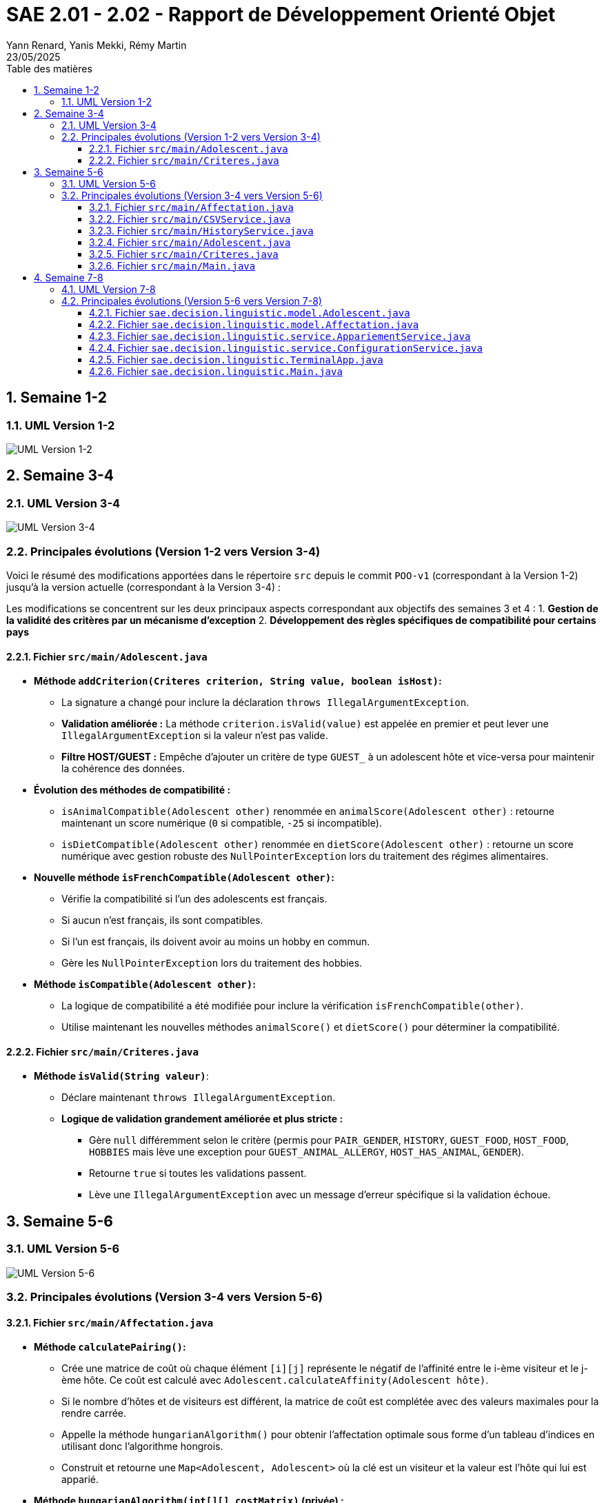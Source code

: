 = SAE 2.01 - 2.02 - Rapport de Développement Orienté Objet
:author: Yann Renard, Yanis Mekki, Rémy Martin
:revdate: 23/05/2025
:doctype: report
:toc: left
:toclevels: 3
:sectnums:
:icons: font
:source-highlighter: highlightjs
:toc-title: Table des matières


<<<

## Semaine 1-2

### UML Version 1-2

image::UML_plantuml/SAE_UML_Version1.png[UML Version 1-2]

<<<

## Semaine 3-4

### UML Version 3-4

image::UML_plantuml/SAE_UML_Version2.png[UML Version 3-4]

### Principales évolutions (Version 1-2 vers Version 3-4)

Voici le résumé des modifications apportées dans le répertoire `src` depuis le commit `POO-v1` (correspondant à la Version 1-2) jusqu'à la version actuelle (correspondant à la Version 3-4) :

Les modifications se concentrent sur les deux principaux aspects correspondant aux objectifs des semaines 3 et 4 :
1. **Gestion de la validité des critères par un mécanisme d'exception**
2. **Développement des règles spécifiques de compatibilité pour certains pays**

==== Fichier `src/main/Adolescent.java`

* **Méthode `addCriterion(Criteres criterion, String value, boolean isHost)`:**
    ** La signature a changé pour inclure la déclaration `throws IllegalArgumentException`.
    ** **Validation améliorée :** La méthode `criterion.isValid(value)` est appelée en premier et peut lever une `IllegalArgumentException` si la valeur n'est pas valide.
    ** **Filtre HOST/GUEST :** Empêche d'ajouter un critère de type `GUEST_` à un adolescent hôte et vice-versa pour maintenir la cohérence des données.

* **Évolution des méthodes de compatibilité :**
    ** `isAnimalCompatible(Adolescent other)` renommée en `animalScore(Adolescent other)` : retourne maintenant un score numérique (`0` si compatible, `-25` si incompatible).
    ** `isDietCompatible(Adolescent other)` renommée en `dietScore(Adolescent other)` : retourne un score numérique avec gestion robuste des `NullPointerException` lors du traitement des régimes alimentaires.

* **Nouvelle méthode `isFrenchCompatible(Adolescent other)`:**
    ** Vérifie la compatibilité si l'un des adolescents est français.
    ** Si aucun n'est français, ils sont compatibles.
    ** Si l'un est français, ils doivent avoir au moins un hobby en commun.
    ** Gère les `NullPointerException` lors du traitement des hobbies.

* **Méthode `isCompatible(Adolescent other)`:**
    ** La logique de compatibilité a été modifiée pour inclure la vérification `isFrenchCompatible(other)`.
    ** Utilise maintenant les nouvelles méthodes `animalScore()` et `dietScore()` pour déterminer la compatibilité.

==== Fichier `src/main/Criteres.java`

* **Méthode `isValid(String valeur)`**:
    ** Déclare maintenant `throws IllegalArgumentException`.
    ** **Logique de validation grandement améliorée et plus stricte :**
        *** Gère `null` différemment selon le critère (permis pour `PAIR_GENDER`, `HISTORY`, `GUEST_FOOD`, `HOST_FOOD`, `HOBBIES` mais lève une exception pour `GUEST_ANIMAL_ALLERGY`, `HOST_HAS_ANIMAL`, `GENDER`).
        *** Retourne `true` si toutes les validations passent.
        *** Lève une `IllegalArgumentException` avec un message d'erreur spécifique si la validation échoue.

<<<

## Semaine 5-6

### UML Version 5-6

image::UML_plantuml/SAE_UML_Version3.png[UML Version 5-6]

### Principales évolutions (Version 3-4 vers Version 5-6)


==== Fichier `src/main/Affectation.java`

* **Méthode `calculatePairing()`:**
    ** Crée une matrice de coût où chaque élément `[i][j]` représente le négatif de l'affinité entre le i-ème visiteur et le j-ème hôte. Ce coût est calculé avec `Adolescent.calculateAffinity(Adolescent hôte)`.
    ** Si le nombre d'hôtes et de visiteurs est différent, la matrice de coût est complétée avec des valeurs maximales pour la rendre carrée.
    ** Appelle la méthode `hungarianAlgorithm()` pour obtenir l'affectation optimale sous forme d'un tableau d'indices en utilisant donc l'algorithme hongrois.
    ** Construit et retourne une `Map<Adolescent, Adolescent>` où la clé est un visiteur et la valeur est l'hôte qui lui est apparié.

* **Méthode `hungarianAlgorithm(int[][] costMatrix)` (privée) :**
    ** Implémente l'algorithme hongrois pour résoudre le problème d'affectation linéaire.  
    ** A cette fin il utilise plusieurs tableaux :
        * `lx` et `ly`: les coûts temporaires pour chaque visiteur et chaque hôte.
        * `xy`: garde en mémoire quel hôte est actuellement attribué à quel visiteur.
        * `yx`: l'inverse de `xy`, quel visiteur est attribué à quel hôte.
        * `queue`, `prev`, `S`, `T`: les tableaux utilisés pour l'exploration des possibilités d'amélioration de l'appariement.  
    ** Initialise les tableaux ci dessus et trouve une affectation initiale.
    ** Itérativement, recherche des chemins augmentants pour améliorer l'affectation jusqu'à ce qu'elle soit optimale.
    ** Retourne un tableau `xy` où `xy[i]` est l'indice de la colonne (l'hôte) affecté à la ligne `i` (le visiteur).

==== Fichier `src/main/CSVService.java`

* **Méthode `importAdolescents(String filePath, boolean isHost)` :**
    ** Prend en paramètre le chemin du fichier CSV et un booléen `isHost` pour indiquer si les adolescents sont des hôtes ou des visiteurs.
    ** Lit le fichier ligne par ligne :
        * Appelle `parseHeaders()` pour lire et valider la ligne d'en-tête et construire une map des en-têtes avec leurs indices.
        * Pour chaque ligne de données, appelle `processDataLine()` pour créer un objet `Adolescent`.
    ** Gère les `IOException` lors de la lecture du fichier.
    ** Retourne une `List<Adolescent>` contenant tous les adolescents importés.

* **Méthode `parseHeaders(BufferedReader br, String filePath)` (privée) :**
    ** Lit la première ligne du fichier CSV (censée être l'en-tête).
    ** Divise la ligne en fonction du `CSV_DELIMITER`.
    ** Crée une `Map<String, Integer>` associant chaque nom d'en-tête (en majuscules et sans espaces superflus) à son index de colonne.
    ** Vérifie si tous les `REQUIRED_HEADERS` sont présents dans la map. Si ce n'est pas le cas, un message d'erreur est journalisé avec LogError(String message, String context, Exception e) et une map vide est retournée.
    ** Retourne la `headerMap` ou une map vide en cas d'erreur.

* **Méthode `processDataLine(String line, Map<String, Integer> headerMap, boolean isHost, List<Adolescent> adolescents)` (privée) :**
    ** Traite une seule ligne de données du fichier CSV.
    ** Divise la ligne en un tableau de chaînes de caractères (`data`).
    ** Vérifie que le nombre de colonnes correspond au nombre d'en-têtes.
    ** Appelle `extractCriteria()` pour extraire les critères spécifiques de l'adolescent.
    ** Appelle `createAdolescent()` pour instancier un objet `Adolescent`.
    ** Ajoute l'adolescent créé à la liste des adolescents.
    ** Gère les exceptions génériques qui pourraient survenir lors du traitement d'une ligne de données.

* **Méthode `extractCriteria(String[] data, Map<String, Integer> headerMap, boolean isHost)` (privée) :**
    ** Parcourt les en-têtes du fichier CSV.
    ** Pour les en-têtes qui ne sont pas des `REQUIRED_HEADERS`, tente de les convertir en énumération `Criteria`.
    ** Ignore les critères qui sont incompatibles avec le type d'adolescent (par exemple, un hôte ne devrait pas avoir de critère `GUEST_ANIMAL_ALLERGY`).
    ** Récupère la valeur correspondante dans le tableau `data`.
    ** Si la valeur est vide, vérifie si le critère est "nullable" (peut être nul) en utilisant `isNullableField()`. Si oui, la valeur `null` est stockée pour ce critère. Sinon, la valeur est stockée telle quelle.
    ** Gère les `IllegalArgumentException` si un en-tête n'est pas reconnu.
    ** Retourne une `Map<Criteria, String>` des critères extraits.

* **Méthode `isNullableField(Criteria critere)` (privée) :**
    ** Une méthode utilitaire qui retourne `true` si le critère donné peut avoir une valeur `null` (c'est à dire: `PAIR_GENDER`, `HISTORY`, `GUEST_FOOD`, `HOST_FOOD`, `HOBBIES`), et `false` sinon.

* **Méthode `createAdolescent(String[] data, Map<String, Integer> headerMap, Map<Criteria, String> criteria, boolean isHost)` (privée) :**
    ** Récupère les informations de base (nom, prénom, pays, date de naissance, genre) du tableau `data` en utilisant la `headerMap`.
    ** Parse la date de naissance en `LocalDate`.
    ** Instancie et retourne un nouvel objet `Adolescent` en lui donnant les informations de base, les critères extraits et le statut `isHost`.

* **Méthode `exportAffectations(Map<Adolescent, Adolescent> pairings, String filePath)` :**
    ** Exporte les paires d'adolescents formées vers un fichier CSV.
    ** Prend en paramètre une `Map` des appariements (Visiteur -> Hôte) et le chemin du fichier de sortie.
    ** Écrit la ligne d'en-tête (`EXPORT_HEADERS`) dans le fichier.
    ** Pour chaque paire dans la `pairings` map, extrait les informations pertinentes (nom, prénom, pays) pour le visiteur et l'hôte.
    ** Écrit ces informations sous forme de ligne CSV dans le fichier.
    ** Gère les `IOException` lors de l'écriture du fichier.

* **Méthode `logError(String message, String context, Exception e)` (privée) :**
    ** Une méthode pour journaliser les messages d'erreur dans la console (`System.err`).
    ** Permet d'inclure un message principal, un contexte (par exemple, la ligne CSV en cause) et une exception optionnelle pour des détails supplémentaires.

==== Fichier `src/main/HistoryService.java`

* **Méthode `saveAffectationHistory(Map<String, Affectation> history, String filePath)` :**
    ** Prend en paramètre une `Map` où la clé est une `String` (représentant une clé unique pour une affectation, avec "Date_PaysOrigine_PaysDestination") et la valeur est un objet de type `Affectation`.
    ** Prend également le chemin du fichier (`filePath`) où l'historique doit être sauvegardé.
    ** Utilise `FileOutputStream` et `ObjectOutputStream` pour écrire l'objet `Map` complet dans le fichier spécifié.
    ** Gère les `IOException` qui pourraient survenir pendant l'écriture et lors de la fermeture des flux, en affichant des messages d'erreur sur `System.err`.
    ** Assure la fermeture des flux (`ObjectOutputStream` et `FileOutputStream`) dans un bloc `finally` pour garantir que les ressources sont libérées même en cas d'erreur.

* **Méthode `loadAffectationHistory(String filePath)` :**
    ** Prend en paramètre le chemin du fichier (`filePath`) à partir duquel l'historique doit être chargé.
    ** Utilise `FileInputStream` et `ObjectInputStream` pour lire l'objet depuis le fichier.
    ** Vérifie que l'objet lu est bien une instance de `Map` avant de le caster.
    ** Gère plusieurs types d'exceptions :
        * `IOException`: Si le fichier n'est pas trouvé (cas courant lors de la première exécution de l'application) ou s'il y a une erreur de lecture.
    ** Assure la fermeture des flux (`ObjectInputStream` et `FileInputStream`) dans un bloc `finally`.
    ** Retourne la `Map` chargée, ou une `HashMap` vide si le fichier n'existe pas ou si une erreur de chargement survient.

==== Fichier `src/main/Adolescent.java`
* **Grande amélioration de la lisibilité du code.**

* **Constructeur principal (`Adolescent(...)`) :**
    ** Appelle maintenant deux méthodes privées pour gérer l'initialisation des critères : `initializeGenderCriterion()` et `initializeOtherCriteria()` plutôt qu'une gestion en interne.

* **Suppression de l'autre constructeur ne servant à rien de part la logique de l'importation**

* **Méthode `initializeGenderCriterion(String gender)` (privée) :**
    ** Gère spécifiquement l'initialisation du critère `GENDER` en reprennant la même logique que précedemment.
    ** Vérifie si la valeur du genre est non nulle et non vide.
    ** Utilise `Criteria.GENDER.isValid(gender)` pour valider le critère.
    ** En cas d'`IllegalArgumentException` lors de la validation, affiche un message d'erreur.

* **Méthode `initializeOtherCriteria(Map<Criteria, String> criteriaMap, boolean isHost)` (privée) :**
    ** Itère sur la map des critères fournie.
    ** Pour chaque critère, appelle la méthode `addCriterion()` pour l'ajouter à l'adolescent.
    ** L'appel à `addCriterion()` est encapsulé dans un bloc `try-catch` pour gérer les `IllegalArgumentException` qui pourraient être levées lors de la validation ou de l'ajout du critère auquel cas affiche un message d'erreur en cas d'exception.

* **Méthode 'addCriterion(Criteres criterion, String value, boolean isHost)':**
    ** Ajout au filtre de la vérification de la non existence préalable du critère et peut lever une `IllegalArgumentException` si le critère est déjà présent.

* **Méthode `isFrenchCompatible(Adolescent other)` :**
    ** Refactorisation de la logique.
    ** Utilise maintenant la méthode `isFrenchParticipantInvolved(Adolescent other)` pour vérifier si l'un des participants est français.
    ** Utilise maintenant la méthode `hasCommonHobbies(Adolescent other)` pour vérifier s'ils ont au moins 1 hobbie en commun si l'un d'eux est français.

* **Nouvelle méthode privée `isFrenchParticipantInvolved(Adolescent other)` :**
    ** Retourne `true` si cet adolescent ou l'autre adolescent (`other`) est de nationalité française grâce à la constante FRANCE. 

* **Méthode `hasCommonHobbies(Adolescent other)` :**
    ** Utilise maintenant la méthode `parseHobbies(String hobbies, String personName)` pour convertir la chaîne de hobbies en un Set de hobbies.
    ** Simplification de la logique de vérification des hobbies communs grâce à `Collections.disjoint()` pour vérifier s'il existe des éléments communs entre les ensembles de hobbies. Retourne `true` s'il n'y a pas d'éléments disjoints (donc au moins un hobby en commun).

* **Nouvelle méthode privée `parseHobbies(String hobbies, String personName)` :**
    ** Prend une chaîne de hobbies (séparés par `,`) et le nom de la personne (ne servant qu'en cas d'erreur).
    ** Divise la chaîne en hobbies individuels, supprime les espaces superflus et les ajoute à un HashSet.
    ** Gère les `NullPointerException` qui pourraient survenir si la chaîne de hobbies est nulle.

==== Fichier `src/main/Criteres.java`

* **Rien de Nouveau**

==== Fichier `src/main/Main.java`

* **Amélioration de la lisibilité du code.**

* **`main(String[] args)`:**
    ** Point d'entrée de l'application.
    ** Crée une instance de `Main` et appelle la méthode `run()`.

* **`run()`:**
    ** Orchestre le processus complet d'appariement :
        1. `createSampleFilesIfNotExists()`:
            *** Crée les fichiers CSV d'exemple (`sample_hosts.csv` et `sample_guests.csv`) s'ils n'existent pas déjà. Ceci permet d'avoir des données par défaut pour tester l'application.
        2. Chargement des données :
            *** Utilise la classe `CSVService` pour importer les listes d'hôtes/visiteurs depuis les fichiers CSV et affiche le nombre d'hôtes et de visiteurs chargés. 
            *** Dans le cas où aucun hôte ou visiteur n'est chargé, affiche un message d'erreur et arrête le processus.
        3. Calcul des affectations :
            *** Crée une instance de la classe `Affectation` avec les listes d'hôtes et de visiteurs, puis appelle la méthode `calculatePairing()` pour obtenir les paires optimales seulon l'algorithme hongrois.
            *** Gère les exceptions potentielles lors du calcul de l'appariement et continue avec des paires vides en cas d'erreur.
            *** Puis affiche le nombre de paires formées.
        4. Affichage des résultats en appellant la méthode `displayPairings()` pour afficher les paires formées, ainsi que quelques informations sur les adolescents et leur affinité calculée.
            *** Gère les erreurs potentielles (pouvant subvenir lors du calcul d'affinité).
        5. Export des résultats :
            *** Utilise `CSVService` pour exporter les paires d'adolescents vers un fichier CSV (`exported_affectations.csv`). 
            *** Gère les exceptions potentielles lors de l'export.
        6. Gestion de l'historique :
            *** Appelle la méthode `saveToHistory()` pour sauvegarder l'affectation actuelle dans l'historique. Gère les exceptions potentielles lors de la sauvegarde.
    ** Encapsule l'ensemble du processus dans un bloc `try-catch` pour gérer les erreurs critiques de l'application.

* **`displayPairings(Map<Adolescent, Adolescent> pairings)`:**
    ** Prend en entrée une map représentant les paires d'adolescents (visiteur -> hôte).
    ** Affiche dans la console les paires formées, en indiquant le nom, prénom et pays d'origine de chaque adolescent de la paire, ainsi que leur affinité calculée (si le calcul réussit).
    ** Gère le cas où aucune paire n'est formée et les potentielles erreurs lors de l'itération sur les paires ou du calcul de l'affinité.

* **`saveToHistory(Affectation affectation)`:**
    ** Prend en entrée l' `Affectation` courante.
    ** Charge l'historique existant à l'aide de `HistoryService`.
    ** Génère une clé unique pour cette affectation en utilisant la date et les pays d'origine des hôtes et des visiteurs via `generateHistoryKey()`.
    ** Ajoute l'affectation courante à l'historique avec cette clé.
    ** Sauvegarde l'historique mis à jour à l'aide de `HistoryService`.
    ** Affiche un message indiquant que l'historique a été mis à jour et le nombre total d'affectations dans l'historique.
    ** Relance toute exception survenue lors de la sauvegarde pour permettre à l'utilisateur de la gérer.

* **`generateHistoryKey(Affectation affectation)`:**
    ** Génère une clé unique pour identifier une affectation dans l'historique.
    ** Cette clé est basée sur la date actuelle et les pays d'origine des hôtes et des visiteurs impliqués dans l'affectation.
    ** Gère les potentielles erreurs lors de la récupération des pays et retourne une clé de secours en cas d'échec.

* **`createSampleFilesIfNotExists()`:**
    ** Vérifie si les fichiers CSV d'exemple pour les hôtes et les visiteurs existent.
    ** Si l'un des fichiers n'existe pas, il appelle les méthodes `createHostsFile()` et `createGuestsFile()` pour les créer avec des données de démonstration.

* **`createHostsFile()`:**
    ** Crée le fichier `sample_hosts.csv` avec quelques lignes de données d'exemple pour les hôtes, si le fichier n'existe pas déjà.

* **`createGuestsFile()`:**
    ** Crée le fichier `sample_guests.csv` avec quelques lignes de données d'exemple pour les visiteurs, si le fichier n'existe pas déjà.

<<<

== Semaine 7-8

=== UML Version 7-8

image::UML_plantuml/SAE_UML_Version4.png[UML Version 7-8]

=== Principales évolutions (Version 5-6 vers Version 7-8)

Cette période a été marquée par une refactorisation de l'architecture majeure visant à améliorer la flexibilité, la modularité et la maintenabilité de l'application. Les changements clés incluent :

1. **Création d'un système de configuration externe pour permettre un paramétrage fin des algorithmes via un fichier de configuration.**
2. **Refonte du calcul d'affinité pour le rendre plus transparent, configurable et puissant.**
3. **Intégration effective de l'historique des affectations dans le processus de calcul.**
4. **Développement d'une nouvelle interface utilisateur en terminal pour une distinction avec celle réalisée en JavaFX.**
5. **Structuration du projet en packages MVC (`model`, `service`, etc...) pour une meilleure organisation du code.**


==== Fichier `sae.decision.linguistic.model.Adolescent.java`

* **Méthode `calculateAffinityDetails(Adolescent other)` :**
    ** Nouvelle méthode centrale pour le calcul de l'affinité.
    ** Retourne un objet `AffinityBreakdown` qui contient le score final, les scores des composants et les vérifications de compatibilité effectuée.
    ** Met fin au calcul prématurément si les adolescents partagent le même pays d'origine et renvoie un score final de 0.
    ** Effectue des vérifications de compatibilité "strictes" (régime, animaux, historique, nationalité française) en se basant sur les paramètres de `ConfigurationService`. 
    ** Si une incompatibilité stricte est détectée, le calcul prend fin et le score final est de 0.
    ** Calcule des scores pondérés pour l'âge, le genre et les hobbies, où les poids sont récupérés depuis `ConfigurationService`.
    ** Si la compatibilité stricte est désactivée pour certains critères, applique des pénalités (pour le régime ou les animaux) ou des bonus/malus (pour l'historique).
    ** Le score final est borné par des valeurs minimales et maximales définies dans la configuration.

* **Méthode `calculateAffinity(Adolescent other)` :**
    ** Agit maintenant comme une simple façade, appelant `calculateAffinityDetails(other)` et retournant uniquement le score final (`getFinalScore()`).

* **Méthode `isHistoryCompatible(Adolescent other)` :**
    ** Sa logique est déclenchée uniquement si la compatibilité historique stricte est activée via `ConfigurationService`.
    ** Vérifie si un adolescent refuse de revoir son ancien partenaire (`other`) ou s'il exige de revoir son ancien partenaire (`same`).
    ** Utilise l'attribut `previousPartnerFullName` pour effectuer ces vérifications.

* **Méthode `getHistoryAffinityBonus(Adolescent other, Boolean isHistoryCompatible)` :**
    ** Applique une pénalité configurable si les historiques sont incompatibles mais que le mode strict est désactivé.
    ** Applique des bonus configurables si un ou deux adolescents souhaitent être ré-appariés (`same`) et que la condition est remplie.

* **Méthodes `dietScore(Adolescent other)` et `animalScore(Adolescent other)` :**
    ** Identifient désormais correctement qui est l'hôte et qui est le visiteur dans la paire.
    ** Retournent une pénalité dont la valeur est définie dans `ConfigurationService` en cas d'incompatibilité (allergie aux animaux ou régime non pris en charge). Retournent 0 si compatible.

==== Fichier `sae.decision.linguistic.model.Affectation.java`

* **Méthode `merge(Affectation other)` :**
    ** Fusionne les paires, les listes d'hôtes et de visiteurs d'une autre instance d'`Affectation` dans l'instance courante.
    ** Utilise des `Set` pour garantir l'unicité des hôtes et des visiteurs lors de la fusion.


==== Fichier `sae.decision.linguistic.service.AppariementService.java`

* **Méthode `effectuerAppariement(List<Adolescent> hosts, List<Adolescent> visitors, String historyFilePath)` :**
    ** Orchestre le processus d'appariement : charge l'historique, crée une instance d'`Affectation`, et appelle `calculatePairing` sur cette instance.
    ** Gère le cas où les listes d'entrée sont vides pour éviter les erreurs.
    ** Retourne l'objet `Affectation` contenant les paires calculées.

* **Méthode `sauvegarderAffectation(...)` :**
    ** Charge l'historique existant, y ajoute la nouvelle affectation avec une clé formatée (année, pays d'origine, pays de destination), puis sauvegarde l'historique mis à jour.

* **Méthode `exporterAffectation(Affectation affectation, String outputCsvPath)` :**
    ** Délègue l'exportation des paires de l'affectation vers un fichier CSV avec `CSVService`.
    ** Vérifie si des paires existent avant de tenter l'exportation.

==== Fichier `sae.decision.linguistic.service.ConfigurationService.java`

* **Méthode `loadConfiguration(String configFile)` :**
    ** Charge les propriétés depuis un fichier `.properties` spécifié.
    ** Tente de convertir les valeurs en `Double` ou `Boolean` et les stocke dans la map de configuration interne.

* **Méthodes `getDouble(String key)`, `getBoolean(String key)`, `getString(String key)` :**
    ** Fournissent un accès typé à une valeur de configuration.
    ** Si la clé n'est pas trouvée dans la configuration chargée, elles retournent la valeur par défaut correspondante.

* **Méthode `isStrictCompatibility(String criteriaType)` :**
    ** Méthode utilitaire qui construit la clé (ex: `strict.diet_compatibility`) et retourne la valeur booléenne correspondante.

* **Méthode `createExampleConfigFile(String filename)` :**
    ** Génère un fichier de configuration `.properties` complet avec toutes les valeurs par défaut.

==== Fichier `sae.decision.linguistic.TerminalApp.java`

* **Méthode `run()` :**
    ** Contient la boucle principale du programme.
    ** Affiche le menu, attend la saisie de l'utilisateur et appelle la méthode de traitement appropriée (handle...) via une instruction switch.
    ** Orchestre l'initialisation de l'application : chargement de la configuration, des chemins et des données initiales.

* **Méthode `handleFullPairingProcess()` :**
    ** Gère le processus d'appariement complet, de bout en bout.
    ** Appelle AppariementService pour effectuer le calcul d'affinité, exporter les résultats en CSV et sauvegarder l'affectation dans l'historique.
    ** Interagit avec l'utilisateur pour obtenir les chemins des fichiers nécessaires (historique, export).

* **Méthode `addManualPair()` :**
    ** Permet à l'utilisateur de sélectionner manuellement un visiteur et un hôte pour former une paire.
    ** Libère les partenaires précédents des adolescents sélectionnés, s'ils en avaient.
    ** Force la nouvelle paire, puis relance une optimisation sur les adolescents restés disponibles en appelant calculatePairing sur une nouvelle instance d'Affectation.

* **Méthode `removePair()` :**
    ** Affiche la liste des paires actuelles et permet à l'utilisateur d'en sélectionner une à supprimer.
    ** Retire la paire de l'objet lastAffectation, rendant les deux adolescents de nouveau disponibles.

* **Méthode `handleDetailedComparison()` :**
    ** Permet à l'utilisateur de choisir un visiteur et un hôte.
    ** Appelle visitor.calculateAffinityDetails(host) pour obtenir une ventilation complète du score.
    ** Affiche de manière formatée le score final, les scores par composant et les résultats des vérifications de compatibilité stricte.

* **Méthode `handleModifyConfiguration()` :**
    ** Permet à l'utilisateur de modifier une valeur de la configuration en cours de session.
    ** Détecte le type de la valeur (Double, Boolean, etc.) pour appeler la méthode de modification appropriée (modifyDoubleValue, modifyBooleanValue...).
    ** Appelle ConfigurationService.setValue() pour mettre à jour la configuration en mémoire.

* **Méthode `handleChangeDataFiles(boolean isInitial)` :**
    ** Gère le changement des fichiers CSV des hôtes et des visiteurs.
    ** Utilise CSVService pour importer les données.
    ** Met à jour l'état de l'application (loadedHosts, loadedVisitors) et réinitialise l'affectation précédente (lastAffectation).

==== Fichier `sae.decision.linguistic.Main.java`

* **Méthode `run()` :**
    ** Son rôle a été étendu pour intégrer les nouvelles briques de l'application.
    ** Étape 0 - Chargement de la configuration : Une nouvelle première étape a été ajoutée pour appeler `ConfigurationService.loadConfiguration()`.
    ** Elle gère le cas où le fichier de configuration est absent en se rabattant sur les valeurs par défaut.
    ** Étape 1.5 - Enrichissement par l'historique : Avant le calcul des paires, la méthode charge désormais l'historique des affectations passées.
    ** Elle appelle ensuite la nouvelle méthode `SetAdolescentsPreviousPartners` pour enrichir les objets `Adolescent` actuels avec leur dernier partenaire.
    ** L'orchestration globale reste la même (chargement, calcul, affichage, export, sauvegarde), mais les données en entrée du calcul sont maintenant plus riches.

* **Nouvelle méthode `SetAdolescentsPreviousPartners(...)` (privée) :**
    ** C'est une méthode entièrement essentielle pour la prise en compte de l'historique.
    ** Son but est de faire le lien entre les affectations passées et les adolescents de la session courante.
    ** Elle parcourt toutes les paires de toutes les affectations de l'historique.
    ** Pour chaque adolescent historique, elle recherche son équivalent dans les listes actuelles (basé sur le nom et prénom).
    ** Si un adolescent correspondant est trouvé, elle met à jour son attribut `previousPartnerFullName` en appelant `setPreviousPartnerFullName()`.

* **Méthode `displayPairings(Map<Adolescent, Adolescent> pairings)` :**
    ** Le calcul de l'affinité pour chaque paire (uniquement pour l'affichage) est maintenant entouré d'un bloc `try-catch`.
    ** En cas d'erreur sur une paire, une valeur d'erreur est affichée sans faire planter tout le programme.

* **Méthodes `saveToHistory(Affectation affectation)` et `generateHistoryKey(Affectation affectation)` :**
    ** La logique interne de ces méthodes reste globalement la même que dans l'ancienne version.